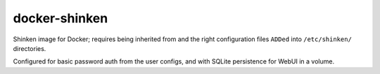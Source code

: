 docker-shinken
##############

Shinken image for Docker; requires being inherited from and the right
configuration files ``ADDed`` into ``/etc/shinken/`` directories.

Configured for basic password auth from the user configs, and with SQLite
persistence for WebUI in a volume.
